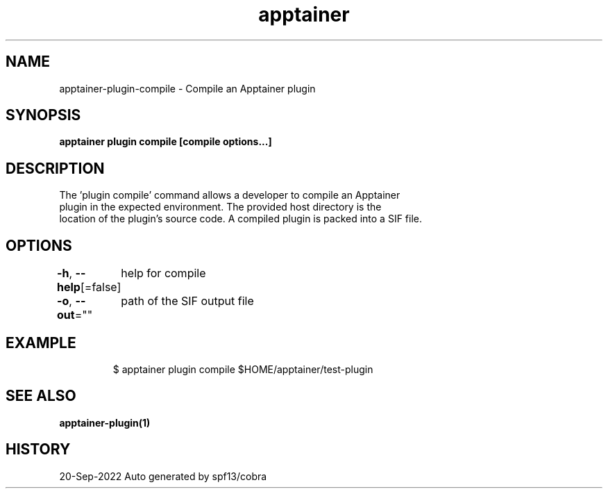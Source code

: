 .nh
.TH "apptainer" "1" "Sep 2022" "Auto generated by spf13/cobra" ""

.SH NAME
.PP
apptainer-plugin-compile - Compile an Apptainer plugin


.SH SYNOPSIS
.PP
\fBapptainer plugin compile [compile options...] \fP


.SH DESCRIPTION
.PP
The 'plugin compile' command allows a developer to compile an Apptainer
  plugin in the expected environment. The provided host directory is the
  location of the plugin's source code. A compiled plugin is packed into a SIF file.


.SH OPTIONS
.PP
\fB-h\fP, \fB--help\fP[=false]
	help for compile

.PP
\fB-o\fP, \fB--out\fP=""
	path of the SIF output file


.SH EXAMPLE
.PP
.RS

.nf

  $ apptainer plugin compile $HOME/apptainer/test-plugin

.fi
.RE


.SH SEE ALSO
.PP
\fBapptainer-plugin(1)\fP


.SH HISTORY
.PP
20-Sep-2022 Auto generated by spf13/cobra
